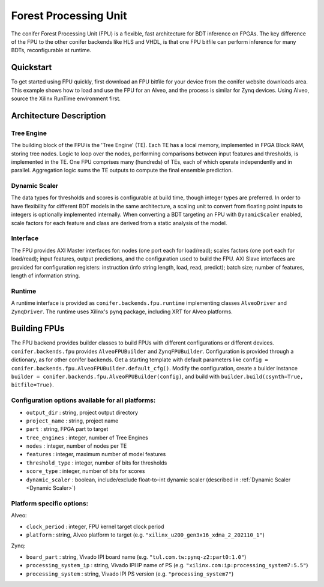 Forest Processing Unit
########################

The conifer Forest Processing Unit (FPU) is a flexible, fast architecture for BDT inference on FPGAs.
The key difference of the FPU to the other conifer backends like HLS and VHDL, is that one FPU bitfile can perform inference for many BDTs, reconfigurable at runtime.

Quickstart
**********

To get started using FPU quickly, first download an FPU bitfile for your device from the conifer website downloads area.
This example shows how to load and use the FPU for an Alveo, and the process is similar for Zynq devices.
Using Alveo, source the Xilinx RunTime environment first.

.. code-block:: python
  :caption: conifer FPU quickstart

  import conifer
  device = conifer.backends.fpu.runtime.AlveoDriver('fpu.xclbin') # load FPU onto Alveo
  model = ... # load or train a BDT with any packages with a conifer frontend
  config = conifer.backends.fpu.auto_config()
  config['FPU'] = device.config
  conifer_model = conifer.converters.convert_from_<frontend>(model, config)
  conifer_model.attach_device(device, batch_size=1) # load model onto FPU, allocate buffers
  y = conifer_model.decision_function(X) 


Architecture Description
************************

Tree Engine
===========

The building block of the FPU is the 'Tree Engine' (TE).
Each TE has a local memory, implemented in FPGA Block RAM, storing tree nodes. 
Logic to loop over the nodes, performing comparisons between input features and thresholds, is implemented in the TE.
One FPU comprises many (hundreds) of TEs, each of which operate independently and in parallel.
Aggregation logic sums the TE outputs to compute the final ensemble prediction.

.. _Dynamic Scaler:

Dynamic Scaler
==============

The data types for thresholds and scores is configurable at build time, though integer types are preferred.
In order to have flexibility for different BDT models in the same architecture, a scaling unit to convert from floating point inputs to integers is optionally implemented internally.
When converting a BDT targeting an FPU with ``DynamicScaler`` enabled, scale factors for each feature and class are derived from a static analysis of the model.


Interface
=========

The FPU provides AXI Master interfaces for: nodes (one port each for load/read); scales factors (one port each for load/read); input features, output predictions, and the configuration used to build the FPU.
AXI Slave interfaces are provided for configuration registers: instruction (info string length, load, read, predict); batch size; number of features, length of information string.

Runtime
=======

A runtime interface is provided as ``conifer.backends.fpu.runtime`` implementing classes ``AlveoDriver`` and ``ZynqDriver``.
The runtime uses Xilinx's ``pynq`` package, including XRT for Alveo platforms.

Building FPUs
*************

The FPU backend provides builder classes to build FPUs with different configurations or different devices.
``conifer.backends.fpu`` provides ``AlveoFPUBuilder`` and ``ZynqFPUBuilder``.
Configuration is provided through a dictionary, as for other conifer backends. 
Get a starting template with default parameters like ``config = conifer.backends.fpu.AlveoFPUBuilder.default_cfg()``.
Modify the configuration, create a builder instance ``builder = conifer.backends.fpu.AlveoFPUBuilder(config)``, and build with ``builder.build(csynth=True, bitfile=True)``.

Configuration options available for all platforms:
==================================================

- ``output_dir`` : string, project output directory
- ``project_name`` : string, project name
- ``part`` : string, FPGA part to target
- ``tree_engines`` : integer, number of Tree Engines
- ``nodes`` : integer, number of nodes per TE
- ``features`` : integer, maximum number of model features
- ``threshold_type`` : integer, number of bits for thresholds
- ``score_type`` : integer, number of bits for scores
- ``dynamic_scaler`` : boolean, include/exclude float-to-int dynamic scaler (described in :ref:`Dynamic Scaler <Dynamic Scaler>`)

Platform specific options:
==========================
Alveo:

- ``clock_period`` : integer, FPU kernel target clock period
- ``platform`` : string, Alveo platform to target (e.g. ``"xilinx_u200_gen3x16_xdma_2_202110_1"``)

Zynq:

- ``board_part`` : string, Vivado IPI board name (e.g. ``"tul.com.tw:pynq-z2:part0:1.0"``)
- ``processing_system_ip`` : string, Vivado IPI IP name of PS (e.g. ``"xilinx.com:ip:processing_system7:5.5"``)
- ``processing_system`` : string, Vivado IPI PS version (e.g. ``"processing_system7"``)